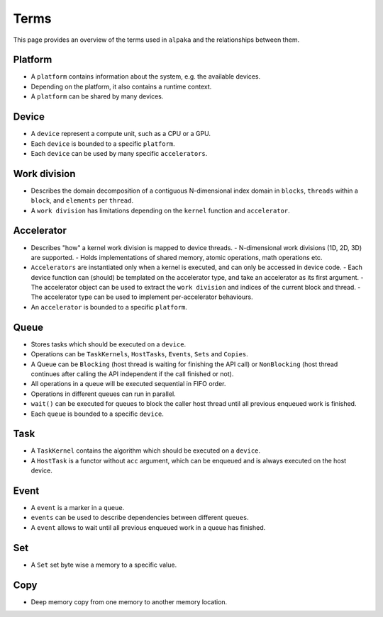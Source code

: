 Terms
=====

This page provides an overview of the terms used in ``alpaka`` and the relationships between them.

Platform
--------

- A ``platform`` contains information about the system, e.g. the available devices. 
- Depending on the platform, it also contains a runtime context.
- A ``platform`` can be shared by many devices.

Device
------

- A ``device`` represent a compute unit, such as a CPU or a GPU.
- Each ``device`` is bounded to a specific ``platform``.
- Each ``device`` can be used by many specific ``accelerators``.

Work division
-------------

- Describes the domain decomposition of a contiguous N-dimensional index domain in ``blocks``, ``threads`` within a ``block``, and ``elements`` per ``thread``.
- A ``work division`` has limitations depending on the ``kernel`` function and ``accelerator``.

Accelerator
-----------

- Describes "how" a kernel work division is mapped to device threads.
  - N-dimensional work divisions (1D, 2D, 3D) are supported.
  - Holds implementations of shared memory, atomic operations, math operations etc.
- ``Accelerators`` are instantiated only when a kernel is executed, and can only be accessed in device code.
  - Each device function can (should) be templated on the accelerator type, and take an accelerator as its first argument.
  - The accelerator object can be used to extract the ``work division`` and indices of the current block and thread.
  - The accelerator type can be used to implement per-accelerator behaviours.
- An ``accelerator`` is bounded to a specific ``platform``.

Queue
-----

- Stores tasks which should be executed on a ``device``.
- Operations can be ``TaskKernels``, ``HostTasks``, ``Events``, ``Sets`` and ``Copies``.
- A Queue can be ``Blocking`` (host thread is waiting for finishing the API call) or ``NonBlocking`` (host thread continues after calling the API independent if the call finished or not).
- All operations in a queue will be executed sequential in FIFO order.
- Operations in different queues can run in parallel.
- ``wait()`` can be executed for queues to block the caller host thread until all previous enqueued work is finished.
- Each ``queue`` is bounded to a specific ``device``.

Task
----

- A ``TaskKernel`` contains the algorithm which should be executed on a ``device``.
- A ``HostTask`` is a functor without ``acc`` argument, which can be enqueued and is always executed on the host device. 

Event
-----

- A ``event`` is a marker in a ``queue``.
- ``events`` can be used to describe dependencies between different ``queues``.
- A ``event`` allows to wait until all previous enqueued work in a queue has finished.

Set
---

- A ``Set`` set byte wise a memory to a specific value.

Copy
----

- Deep memory copy from one memory to another memory location.
